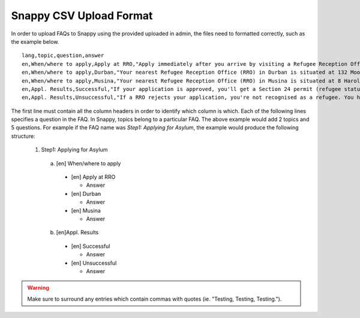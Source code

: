 Snappy CSV Upload Format
=================================================

In order to upload FAQs to Snappy using the provided uploaded in admin,
the files need to formatted correctly, such as the example below. ::
  lang,topic,question,answer
  en,When/where to apply,Apply at RRO,"Apply immediately after you arrive by visiting a Refugee Reception Office (RRO). If an officer questions you before that, you must say you are going to apply."
  en,When/where to apply,Durban,"Your nearest Refugee Reception Office (RRO) in Durban is situated at 132 Moore Street, Durban. Call them on 031-362-1205 or fax on 031-362-1220."
  en,When/where to apply,Musina,"Your nearest Refugee Reception Office (RRO) in Musina is situated at 8 Harold Street (next to the post office). Tel: 015-534-5300; Fax: 015-534-5332."
  en,Appl. Results,Successful,"If your application is approved, you'll get a Section 24 permit (refugee status). Your permit is valid for 2 to 4 years. You must renew it at your RRO before it expires. Refugees can apply for a refugee ID (maroon ‘ID') and travel documents. It may take time. Only apply for travel documents if you have a refugee ID. If you don't, and must travel for an emergency, contact UNHCR. Tip: If you travel back to your country, you could lose your refugee status in SA."
  en,Appl. Results,Unsuccessful,"If a RRO rejects your application, you're not recognised as a refugee. You have 30 days to give a notice of appeal, otherwise you must document your stay in another way or leave SA. The reason for rejection affects your appeal. If your application. was fraudulent or abusive, the Standing Committee of Refugee Affairs will review it. You have 14 days to give them a written statement on why you disagree, at the RRO that issued the rejection letter. Ask a LHR counsellor for help."

The first line must contain all the column headers in order to identify which
column is which. Each of the following lines specifies a question in the FAQ.
In Snappy, topics belong to a particular FAQ. The above example would add
2 topics and 5 questions. For example if the FAQ name was *Step1: Applying for Asylum*,
the example would produce the following structure:
  1. Step1: Applying for Asylum

    a. [en] When/where to apply

      * [en] Apply at RRO

        * Answer

      * [en] Durban

        * Answer

      * [en] Musina

        * Answer

    b. [en]Appl. Results

      * [en] Successful

        * Answer

      * [en] Unsuccessful

        * Answer

.. warning::

   Make sure to surround any entries which contain commas with quotes (ie. "Testing, Testing, Testing.").
